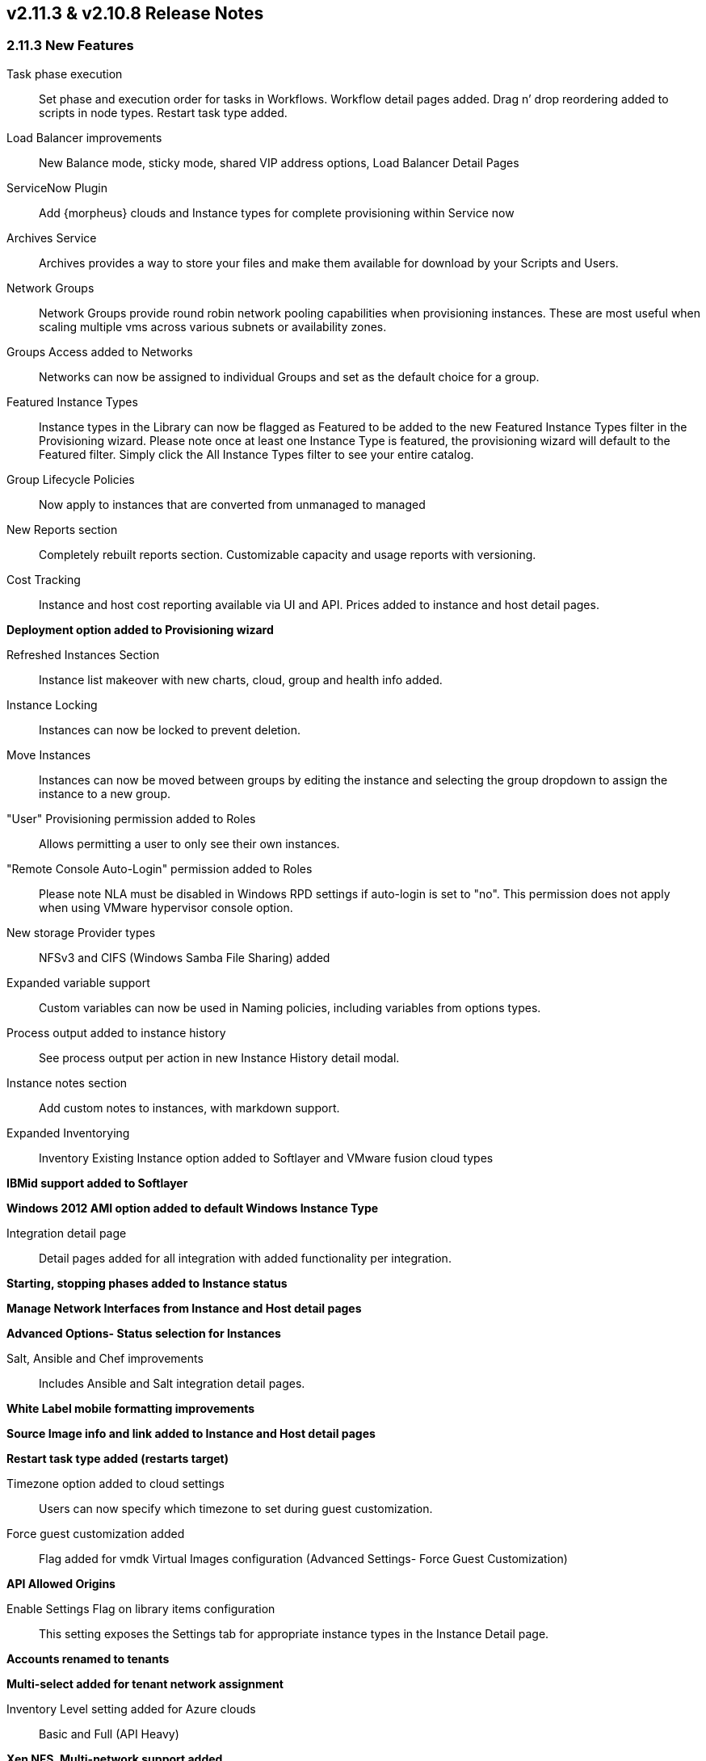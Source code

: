
== v2.11.3 & v2.10.8 Release Notes

=== 2.11.3 New Features

Task phase execution:: Set phase and execution order for tasks in Workflows. Workflow detail pages added. Drag n’ drop reordering added to scripts in node types. Restart task type added.
Load Balancer improvements:: New Balance mode, sticky mode, shared VIP address options, Load Balancer Detail Pages
ServiceNow Plugin:: Add {morpheus} clouds and Instance types for complete provisioning within Service now
Archives Service:: Archives provides a way to store your files and make them available for download by your Scripts and Users.
Network Groups:: Network Groups provide round robin network pooling capabilities when provisioning instances. These are most useful when scaling multiple vms across various subnets or availability zones.
Groups Access added to Networks:: Networks can now be assigned to individual Groups and set as the default choice for a group.
Featured Instance Types:: Instance types in the Library can now be flagged as Featured to be added to the new Featured Instance Types filter in the Provisioning wizard.  Please note once at least one Instance Type is featured, the provisioning wizard will default to the Featured filter. Simply click the All Instance Types filter to see your entire catalog.
Group Lifecycle Policies:: Now apply to instances that are converted from unmanaged to managed
New Reports section:: Completely rebuilt reports section. Customizable capacity and usage reports with versioning.
Cost Tracking:: Instance and host cost reporting available via UI and API. Prices added to instance and host detail pages.

*Deployment option added to Provisioning wizard*

Refreshed Instances Section:: Instance list makeover with new charts, cloud, group and health info added.
Instance Locking:: Instances can now be locked to prevent deletion.
Move Instances:: Instances can now be moved between groups by editing the instance and selecting the group dropdown to assign the instance to a new group.
"User" Provisioning permission added to Roles:: Allows permitting a user to only see their own instances.
"Remote Console Auto-Login" permission added to Roles:: Please note NLA must be disabled in Windows RPD settings if auto-login is set to "no". This permission does not apply when using VMware hypervisor console option.
New storage Provider types:: NFSv3 and CIFS (Windows Samba File Sharing) added
Expanded variable support:: Custom variables can now be used in Naming policies, including variables from options types.
Process output added to instance history:: See process output per action in new Instance History detail modal.
Instance notes section:: Add custom notes to instances, with markdown support.
Expanded Inventorying:: Inventory Existing Instance option added to Softlayer and VMware fusion cloud types

*IBMid support added to Softlayer*

*Windows 2012 AMI option added to default Windows Instance Type*

Integration detail page:: Detail pages added for all integration with added functionality per integration.

*Starting, stopping phases added to Instance status*

*Manage Network Interfaces from Instance and Host detail pages*

*Advanced Options- Status selection for Instances*

Salt, Ansible and Chef improvements:: Includes Ansible and Salt integration detail pages.

*White Label mobile formatting improvements*

*Source Image info and link added to Instance and Host detail pages*

*Restart task type added (restarts target)*

Timezone option added to cloud settings:: Users can now specify which timezone to set during guest customization.

Force guest customization added:: Flag added for vmdk Virtual Images configuration (Advanced Settings- Force Guest Customization)

*API Allowed Origins*

Enable Settings Flag on library items configuration:: This setting exposes the Settings tab for appropriate instance types in the Instance Detail page.

*Accounts renamed to tenants*

*Multi-select added for tenant network assignment*

Inventory Level setting added for Azure clouds:: Basic and Full (API Heavy)

*Xen NFS, Multi-network support added*

*KVM Multi-Network support added, Multi-network driver*

*ESXi Multi-Network support added*

=== 2.11.3 and 2.10.8 Fixes

* Fixed issue with deleted Tenants stuck in removing due to Openstack cloud security groups not flushing
* Fixed Nutanix- Virtual Image duplication and cleanup
* Fixed Nutanix images not available in Node Type image dropdown
* Fixed Hostname field in Apps and Templates not applying to Windows instances.
* Fixed fields Apps Wizard Layout section not saving when custom Service Plan was selected.
* Fix for Chef bootstrap on Windows instances in Azure
* Instance list layout fixes.
* Xen Image sync fix
* Fix for instance list for sub-accounts
* Fix for Bluecat network query
* Dashboard- Recent Activity now only shows activity from Groups the user has access to
* User permission fixes
* Stopping an Azure instance now deallocates it in Azure
* Fix for Group user permission when Clouds permission is set to “none”
* Digital Ocean Naming Fixes
* Fix for duplicate price entries on public cloud price sync
